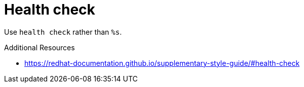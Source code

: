 :navtitle: Health check
:keywords: reference, rule, Health check

= Health check

Use `health check` rather than `%s`.

.Additional Resources

* link:https://redhat-documentation.github.io/supplementary-style-guide/#health-check[]


